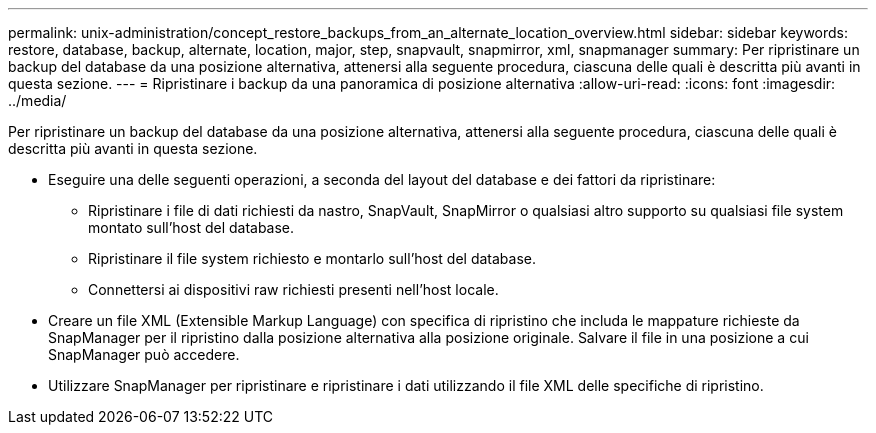 ---
permalink: unix-administration/concept_restore_backups_from_an_alternate_location_overview.html 
sidebar: sidebar 
keywords: restore, database, backup, alternate, location, major, step, snapvault, snapmirror, xml, snapmanager 
summary: Per ripristinare un backup del database da una posizione alternativa, attenersi alla seguente procedura, ciascuna delle quali è descritta più avanti in questa sezione. 
---
= Ripristinare i backup da una panoramica di posizione alternativa
:allow-uri-read: 
:icons: font
:imagesdir: ../media/


[role="lead"]
Per ripristinare un backup del database da una posizione alternativa, attenersi alla seguente procedura, ciascuna delle quali è descritta più avanti in questa sezione.

* Eseguire una delle seguenti operazioni, a seconda del layout del database e dei fattori da ripristinare:
+
** Ripristinare i file di dati richiesti da nastro, SnapVault, SnapMirror o qualsiasi altro supporto su qualsiasi file system montato sull'host del database.
** Ripristinare il file system richiesto e montarlo sull'host del database.
** Connettersi ai dispositivi raw richiesti presenti nell'host locale.


* Creare un file XML (Extensible Markup Language) con specifica di ripristino che includa le mappature richieste da SnapManager per il ripristino dalla posizione alternativa alla posizione originale. Salvare il file in una posizione a cui SnapManager può accedere.
* Utilizzare SnapManager per ripristinare e ripristinare i dati utilizzando il file XML delle specifiche di ripristino.

